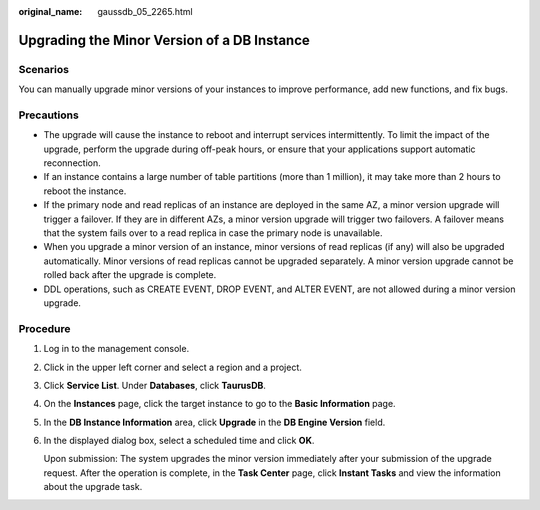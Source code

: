 :original_name: gaussdb_05_2265.html

.. _gaussdb_05_2265:

Upgrading the Minor Version of a DB Instance
============================================

Scenarios
---------

You can manually upgrade minor versions of your instances to improve performance, add new functions, and fix bugs.

Precautions
-----------

-  The upgrade will cause the instance to reboot and interrupt services intermittently. To limit the impact of the upgrade, perform the upgrade during off-peak hours, or ensure that your applications support automatic reconnection.
-  If an instance contains a large number of table partitions (more than 1 million), it may take more than 2 hours to reboot the instance.
-  If the primary node and read replicas of an instance are deployed in the same AZ, a minor version upgrade will trigger a failover. If they are in different AZs, a minor version upgrade will trigger two failovers. A failover means that the system fails over to a read replica in case the primary node is unavailable.
-  When you upgrade a minor version of an instance, minor versions of read replicas (if any) will also be upgraded automatically. Minor versions of read replicas cannot be upgraded separately. A minor version upgrade cannot be rolled back after the upgrade is complete.
-  DDL operations, such as CREATE EVENT, DROP EVENT, and ALTER EVENT, are not allowed during a minor version upgrade.

Procedure
---------

#. Log in to the management console.

#. Click |image1| in the upper left corner and select a region and a project.

#. Click **Service List**. Under **Databases**, click **TaurusDB**.

#. On the **Instances** page, click the target instance to go to the **Basic Information** page.

#. In the **DB Instance Information** area, click **Upgrade** in the **DB Engine Version** field.

#. In the displayed dialog box, select a scheduled time and click **OK**.

   Upon submission: The system upgrades the minor version immediately after your submission of the upgrade request. After the operation is complete, in the **Task Center** page, click **Instant Tasks** and view the information about the upgrade task.

.. |image1| image:: /_static/images/en-us_image_0000001352219100.png
